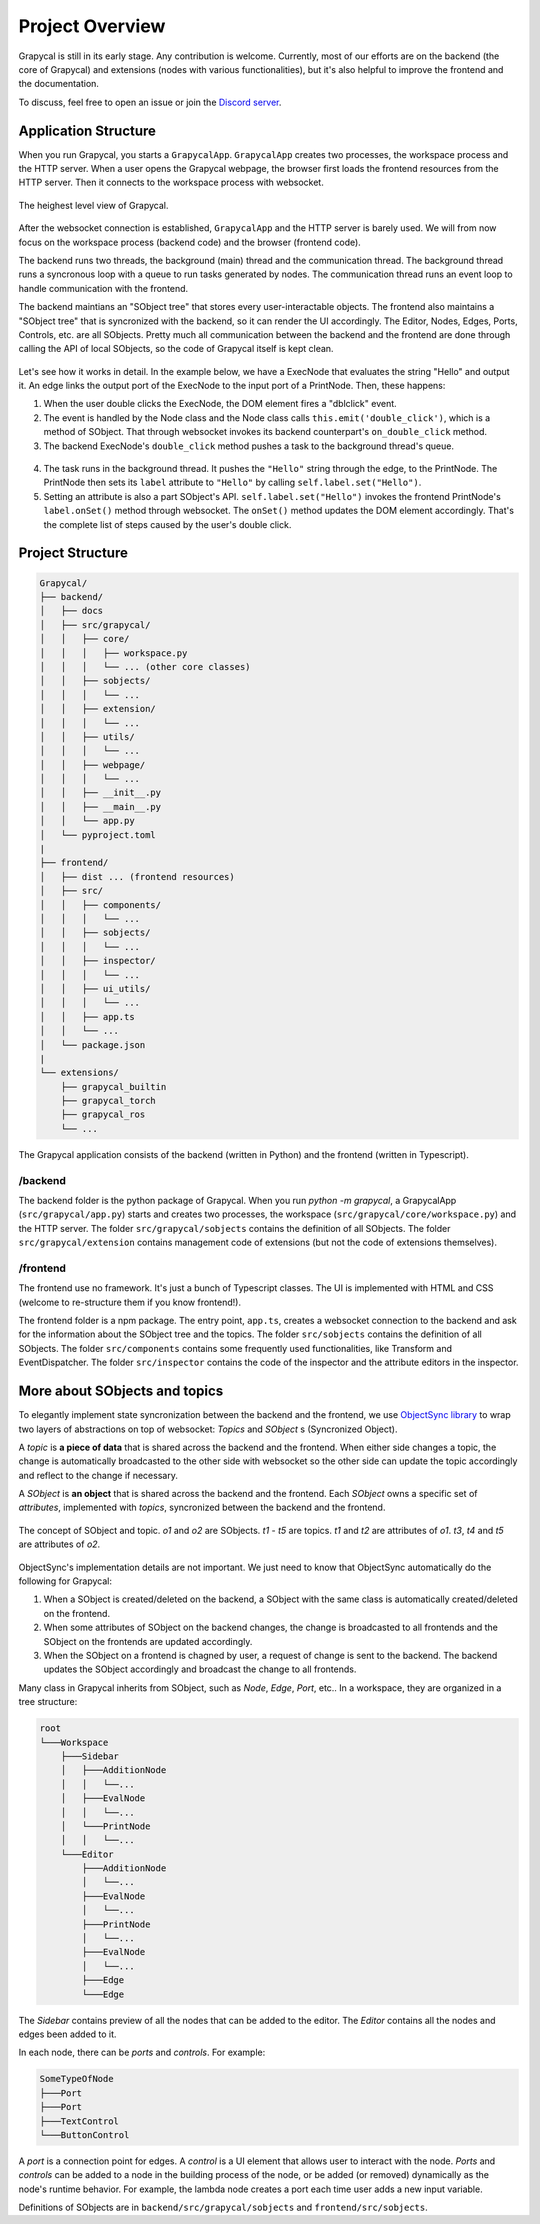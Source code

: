 Project Overview
=========================

Grapycal is still in its early stage. Any contribution is welcome. Currently, most of our efforts are on the backend (the core of Grapycal) and extensions (nodes with various functionalities), but it's also helpful to improve the frontend and the documentation.

To discuss, feel free to open an issue or join the `Discord server <https://discord.gg/adNQcS42CT>`_.

Application Structure
----------------------

When you run Grapycal, you starts a ``GrapycalApp``. ``GrapycalApp`` creates two processes, the workspace process and the HTTP server. When a user opens the Grapycal webpage, the browser first loads the frontend resources from the HTTP server. Then it connects to the workspace process with websocket.


.. figure:: https://i.imgur.com/jBijCP5.png
    :width: 100%
    :align: center

    The heighest level view of Grapycal. 

After the websocket connection is established, ``GrapycalApp`` and the HTTP server is barely used. We will from now focus on the workspace process (backend code) and the browser (frontend code).

The backend runs two threads, the background (main) thread and the communication thread. The background thread runs a syncronous loop with a queue to run tasks generated by nodes. The communication thread runs an event loop to handle communication with the frontend. 

The backend maintians an "SObject tree" that stores every user-interactable objects. The frontend also maintains a "SObject tree" that is syncronized with the backend, so it can render the UI accordingly. The Editor, Nodes, Edges, Ports, Controls, etc. are all SObjects. Pretty much all communication between the backend and the frontend are done through calling the API of local SObjects, so the code of Grapycal itself is kept clean.


.. figure:: https://i.imgur.com/awy635Z.jpg
    :width: 100%
    :align: center

Let's see how it works in detail. In the example below, we have a ExecNode that evaluates the string "Hello" and output it. An edge links the output port of the ExecNode to the input port of a PrintNode. Then, these happens:

1. When the user double clicks the ExecNode, the DOM element fires a "dblclick" event. 

2. The event is handled by the Node class and the Node class calls ``this.emit('double_click')``, which is a method of SObject. That through websocket invokes its backend counterpart's ``on_double_click`` method. 

3. The backend ExecNode's ``double_click`` method pushes a task to the background thread's queue.

.. figure:: https://i.imgur.com/6e310JD.jpg
    :width: 100%
    :align: center

4. The task runs in the background thread. It pushes the ``"Hello"`` string through the edge, to the PrintNode. The PrintNode then sets its ``label`` attribute to ``"Hello"`` by calling ``self.label.set("Hello")``.

5. Setting an attribute is also a part SObject's API. ``self.label.set("Hello")`` invokes the frontend PrintNode's ``label.onSet()`` method through websocket. The ``onSet()`` method updates the DOM element accordingly. That's the complete list of steps caused by the user's double click.

.. figure:: https://i.imgur.com/6CFoRn3.jpg
    :width: 100%
    :align: center

Project Structure
-----------------

.. code-block:: text

    Grapycal/
    ├── backend/
    │   ├── docs
    │   ├── src/grapycal/
    │   │   ├── core/
    │   │   │   ├── workspace.py
    │   │   │   └── ... (other core classes)
    │   │   ├── sobjects/
    │   │   │   └── ...
    │   │   ├── extension/
    │   │   │   └── ...
    │   │   ├── utils/
    │   │   │   └── ...
    │   │   ├── webpage/
    │   │   │   └── ...
    │   │   ├── __init__.py
    │   │   ├── __main__.py
    │   │   └── app.py
    │   └── pyproject.toml
    |
    ├── frontend/
    │   ├── dist ... (frontend resources)
    │   ├── src/
    │   │   ├── components/
    │   │   │   └── ...
    │   │   ├── sobjects/
    │   │   │   └── ...
    │   │   ├── inspector/
    │   │   │   └── ...
    │   │   ├── ui_utils/
    │   │   │   └── ...
    │   │   ├── app.ts
    │   │   └── ...
    │   └── package.json
    |
    └── extensions/
        ├── grapycal_builtin
        ├── grapycal_torch
        ├── grapycal_ros
        └── ...

The Grapycal application consists of the backend (written in Python) and the frontend (written in Typescript).

/backend
^^^^^^^^^^^^^^^^^

The backend folder is the python package of Grapycal. When you run `python -m grapycal`, a GrapycalApp (``src/grapycal/app.py``) starts and creates two processes, the workspace (``src/grapycal/core/workspace.py``) and the HTTP server. The folder ``src/grapycal/sobjects`` contains the definition of all SObjects. The folder ``src/grapycal/extension`` contains management code of extensions (but not the code of extensions themselves).

/frontend
^^^^^^^^^^^^^^^^^

The frontend use no framework. It's just a bunch of Typescript classes. The UI is implemented with HTML and CSS (welcome to re-structure them if you know frontend!). 

The frontend folder is a npm package. The entry point, ``app.ts``, creates a websocket connection to the backend and ask for the information about the SObject tree and the topics. The folder ``src/sobjects`` contains the definition of all SObjects. The folder ``src/components`` contains some frequently used functionalities, like Transform and EventDispatcher. The folder ``src/inspector`` contains the code of the inspector and the attribute editors in the inspector. 


More about SObjects and topics
--------------------------------

To elegantly implement state syncronization between the backend and the frontend, we use `ObjectSync library <https://github.com/eri24816/ObjectSync>`_ to wrap two layers of abstractions on top of websocket: `Topics` and `SObject` s (Syncronized Object).

A `topic` is **a piece of data** that is shared across the backend and the frontend. When either side changes a topic, the change is automatically broadcasted to the other side with websocket so the other side can update the topic accordingly and reflect to the change if necessary.

A `SObject` is **an object** that is shared across the backend and the frontend. Each `SObject` owns a specific set of `attributes`, implemented with `topics`, syncronized between the backend and the frontend.

.. figure:: https://i.imgur.com/8fWPdNC.png
    :height: 250px
    :align: center

    The concept of SObject and topic. `o1` and `o2` are SObjects. `t1` - `t5` are topics. `t1` and `t2` are attributes of `o1`. `t3`, `t4` and `t5` are attributes of `o2`.


ObjectSync's implementation details are not important. We just need to know that
ObjectSync automatically do the following for Grapycal:

#. When a SObject is created/deleted on the backend, a SObject with the same class is automatically created/deleted on the frontend. 
#. When some attributes of SObject on the backend changes, the change is broadcasted to all frontends and the SObject on the frontends are updated accordingly.
#. When the SObject on a frontend is chagned by user, a request of change is sent to the backend. The backend updates the SObject accordingly and broadcast the change to all frontends.

Many class in Grapycal inherits from SObject, such as `Node`, `Edge`, `Port`, etc.. In a workspace, they are organized in a tree structure:

.. code-block:: text

    root
    └───Workspace
        ├───Sidebar
        │   ├───AdditionNode
        │   │   └──...     
        │   ├───EvalNode
        │   │   └──... 
        │   └───PrintNode
        │   │   └──... 
        └───Editor
            ├───AdditionNode
            │   └──... 
            ├───EvalNode
            │   └──... 
            ├───PrintNode
            │   └──... 
            ├───EvalNode
            │   └──... 
            ├───Edge
            └───Edge

The `Sidebar` contains preview of all the nodes that can be added to the editor. The `Editor` contains all the nodes and edges been added to it.

In each node, there can be `ports` and `controls`. For example:

.. code-block:: text

    SomeTypeOfNode
    ├───Port
    ├───Port
    ├───TextControl
    └───ButtonControl

A `port` is a connection point for edges. A `control` is a UI element that allows user to interact with the node. `Ports` and `controls` can be added to a node in the building process of the node, or be added (or removed) dynamically as the node's runtime behavior. For example, the lambda node creates a port each time user adds a new input variable.


Definitions of SObjects are in ``backend/src/grapycal/sobjects`` and ``frontend/src/sobjects``.